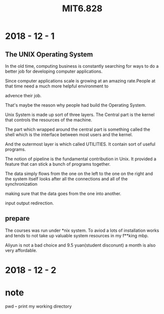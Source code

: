#+TITLE: MIT6.828

* 2018 - 12 - 1

** The UNIX Operating System

  In the old time, computing business is constantly searching for ways to do a better job for developing computer applications.

  Since computer applications scale is growing at an amazing rate.People at that time need a much more helpful environment to 

  advence their job.

  That's maybe the reason why people had build the Operating System.

  Unix System is made up sort of three layers. The Central part is the kernel that controls the resources of the machine.
  
  The part which wrapped around the central part is something called the shell which is the interface between most users and the kernel.

  And the outermost layer is which called UTILITIES. It contain sort of useful programs.

  The notion of pipeline is the fundamental contribution in Unix. It provided a feature that can stick a bunch of programs together.

  The data simply flows from the one on the left to the one on the right and the system itself looks after all the connections and all of the synchronization

  making sure that the data goes from the one into another.

  input output redirection.

** prepare
   The courses was run under *nix system. To aviod a lots of installation works and tends to not take up valuable system resources in my f**king mbp.

   Aliyun is not a bad choice and 9.5 yuan(student disconunt) a month is also very affordable.

* 2018 - 12 - 2
* note

  pwd -- print my working directory
